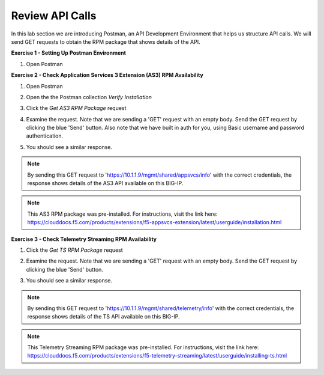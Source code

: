 Review API Calls
================

In this lab section we are introducing Postman, an API Development Environment that helps us structure API calls. We will send GET requests to obtain the RPM package that shows details of the API.

**Exercise 1 - Setting Up Postman Environment**

#. Open Postman

**Exercise 2 - Check Application Services 3 Extension (AS3) RPM Availability**
  
#. Open Postman 

#. Open the the Postman collection `Verify Installation`

   .. image:: ./postman1.jpg

#. Click the `Get AS3 RPM Package` request 

#. Examine the request. Note that we are sending a 'GET' request with an empty body. Send the GET request by clicking the blue 'Send' button. Also note that we have built in auth for you, using Basic username and password authentication. 

   .. image:: ./send1.jpg

#. You should see a similar response. 

   .. image:: ./as3rpm.jpg

.. note:: By sending this GET request to 'https://10.1.1.9/mgmt/shared/appsvcs/info' with the correct credentials, the response shows details of the AS3 API available on this BIG-IP. 

.. note:: This AS3 RPM package was pre-installed. For instructions, visit the link here: https://clouddocs.f5.com/products/extensions/f5-appsvcs-extension/latest/userguide/installation.html 

**Exercise 3 - Check Telemetry Streaming RPM Availability**
  
#. Click the `Get TS RPM Package` request 

#. Examine the request. Note that we are sending a 'GET' request with an empty body. Send the GET request by clicking the blue 'Send' button. 

   .. image:: ./sendts.jpg

#. You should see a similar response. 

   .. image:: ./tsrpm.jpg

.. note:: By sending this GET request to 'https://10.1.1.9/mgmt/shared/telemetry/info' with the correct credentials, the response shows details of the TS API available on this BIG-IP. 

.. note:: This Telemetry Streaming RPM package was pre-installed. For instructions, visit the link here: https://clouddocs.f5.com/products/extensions/f5-telemetry-streaming/latest/userguide/installing-ts.html
